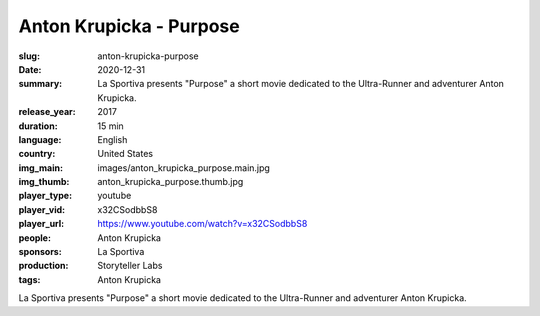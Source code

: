 Anton Krupicka - Purpose
########################

:slug: anton-krupicka-purpose
:date: 2020-12-31
:summary: La Sportiva presents "Purpose" a short movie dedicated to the Ultra-Runner and adventurer Anton Krupicka.
:release_year: 2017
:duration: 15 min
:language: English
:country: United States
:img_main: images/anton_krupicka_purpose.main.jpg
:img_thumb: anton_krupicka_purpose.thumb.jpg
:player_type: youtube
:player_vid: x32CSodbbS8
:player_url: https://www.youtube.com/watch?v=x32CSodbbS8
:people: Anton Krupicka
:sponsors: La Sportiva
:production: Storyteller Labs
:tags: Anton Krupicka

La Sportiva presents "Purpose" a short movie dedicated to the Ultra-Runner and adventurer Anton Krupicka.
